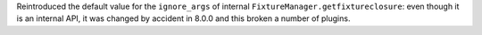 Reintroduced the default value for the ``ignore_args`` of internal ``FixtureManager.getfixtureclosure``: even though it is an internal API, it was changed by accident in 8.0.0 and this broken a number of plugins.

